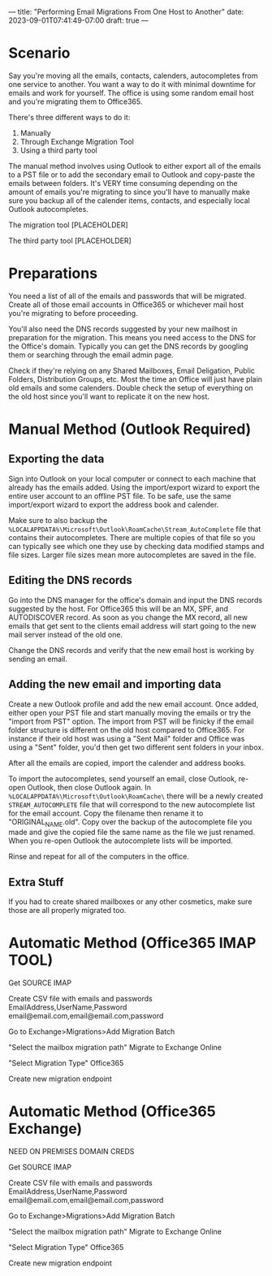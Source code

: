 ---
title: "Performing Email Migrations From One Host to Another"
date: 2023-09-01T07:41:49-07:00
draft: true
---

* Scenario
Say you're moving all the emails, contacts, calenders, autocompletes
from one service to another. You want a way to do it with minimal
downtime for emails and work for yourself. The office is using some
random email host and you're migrating them to Office365.

There's three different ways to do it:
1. Manually
2. Through Exchange Migration Tool
3. Using a third party tool

The manual method involves using Outlook to either export all of the
emails to a PST file or to add the secondary email to Outlook and
copy-paste the emails between folders. It's VERY time consuming
depending on the amount of emails you're migrating to since you'll
have to manually make sure you backup all of the calender items,
contacts, and especially local Outlook autocompletes.

The migration tool [PLACEHOLDER]

The third party tool [PLACEHOLDER]

* Preparations
You need a list of all of the emails and passwords that will be
migrated. Create all of those email accounts in Office365 or whichever
mail host you're migrating to before proceeding.

You'll also need the DNS records suggested by your new mailhost in
preparation for the migration. This means you need access to the DNS
for the Office's domain. Typically you can get the DNS records by
googling them or searching through the email admin page.

Check if they're relying on any Shared Mailboxes, Email Deligation,
Public Folders, Distribution Groups, etc. Most the time an Office will
just have plain old emails and some calenders. Double check the setup
of everything on the old host since you'll want to replicate it on the
new host.

* Manual Method (Outlook Required)
** Exporting the data
Sign into Outlook on your local computer or connect to each machine
that already has the emails added. Using the import/export wizard to
export the entire user account to an offline PST file. To be safe, use
the same import/export wizard to export the address book and
calender.

Make sure to also backup the
~%LOCALAPPDATA%\Microsoft\Outlook\RoamCache\Stream_AutoComplete~ file
that contains their autocompletes. There are multiple copies of that
file so you can typically see which one they use by checking data
modified stamps and file sizes. Larger file sizes mean more
autocompletes are saved in the file.

** Editing the DNS records
Go into the DNS manager for the office's domain and input the DNS
records suggested by the host. For Office365 this will be an MX, SPF,
and AUTODISCOVER record. As soon as you change the MX record, all new
emails that get sent to the clients email address will start going to the
new mail server instead of the old one. 

Change the DNS records and verify that the new email host is working
by sending an email.

** Adding the new email and importing data
Create a new Outlook profile and add the new email account. Once
added, either open your PST file and start manually moving the emails
or try the "import from PST" option. The import from PST will be
finicky if the email folder structure is different on the old host
compared to Office365. For instance if their old host was using a
"Sent Mail" folder and Office was using a "Sent" folder, you'd then
get two different sent folders in your inbox.

After all the emails are copied, import the calender and address
books.

To import the autocompletes, send yourself an email, close Outlook,
re-open Outlook, then close Outlook again. In
~%LOCALAPPDATA%\Microsoft\Outlook\RoamCache\~ there will be a newly
created ~STREAM_AUTOCOMPLETE~ file that will correspond to the new
autocomplete list for the email account. Copy the filename then rename
it to "ORIGINAL_NAME.old". Copy over the backup of the autocomplete
file you made and give the copied file the same name as the file we
just renamed. When you re-open Outlook the autocomplete lists will be imported.

Rinse and repeat for all of the computers in the office.

** Extra Stuff
If you had to create shared mailboxes or any other cosmetics, make
sure those are all properly migrated too.

* Automatic Method (Office365 IMAP TOOL)
Get SOURCE IMAP

Create CSV file with emails and passwords
EmailAddress,UserName,Password
email@email.com,email@email.com,password

Go to Exchange>Migrations>Add Migration Batch

"Select the mailbox migration path"
Migrate to Exchange Online

"Select Migration Type"
Office365

Create new migration endpoint

* Automatic Method (Office365 Exchange)
NEED ON PREMISES DOMAIN CREDS

Get SOURCE IMAP

Create CSV file with emails and passwords
EmailAddress,UserName,Password
email@email.com,email@email.com,password

Go to Exchange>Migrations>Add Migration Batch

"Select the mailbox migration path"
Migrate to Exchange Online

"Select Migration Type"
Office365

Create new migration endpoint
